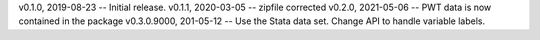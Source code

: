 v0.1.0, 2019-08-23 -- Initial release.
v0.1.1, 2020-03-05 -- zipfile corrected
v0.2.0, 2021-05-06 -- PWT data is now contained in the package
v0.3.0.9000, 201-05-12 -- Use the Stata data set. Change API to handle variable labels.